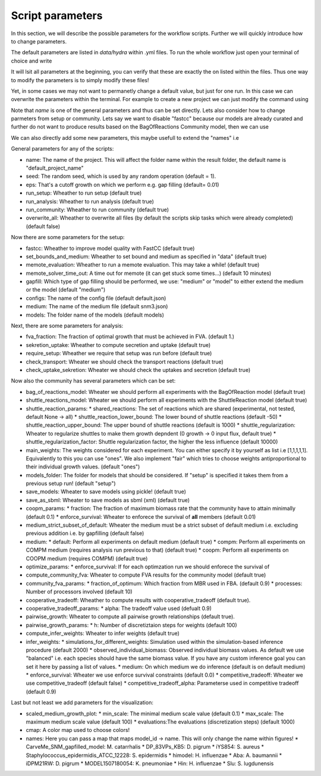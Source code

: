 =================
Script parameters
=================

In this section, we will describe the possible parameters for the workflow scripts. Further we will quickly introduce how to change parameters.

The default parameters are listed in `data/hydra` within .yml files. To run the whole workflow just open your terminal of choice and write

.. code-block:: ruby
   ncmw

It will lsit all parameters at the beginning, you can verify that these are exactly the on listed within the files. Thus one way to modify the parameters is to simply modify these files!

Yet, in some cases we may not want to permanetly change a default value, but just for one run. In this case we can overwrite the parameters within the terminal. For example to create a new project we can just modify the command using

.. code-block:: ruby
   ncmw name="other_name"

Note that `name` is one of the general parameters and thus can be set directly. Lets also consider how to change parmeters from setup or community. Lets say we want to disable "fastcc" because our models are already curated and further do not want to produce results based on the BagOfReactions Community model, then we can use 

.. code-block:: ruby
   ncmw setup.fastcc=false community.bag_of_reactions_model=false

We can also directly add some new parameters, this maybe usefull to extend the "names" i.e 

.. code-block:: ruby
   ncmw '+visualization.names={"id":"name"}'

General parameters for any of the scripts:

* name: The name of the project. This will affect the folder name within the result folder, the default name is "default_project_name"
* seed: The random seed, which is used by any random operation (default = 1).
* eps: That's a cutoff growth on which we perform e.g. gap filling (default= 0.01)
* run_setup: Wheather to run setup (default true)
* run_analysis: Wheather to run analysis (default true)
* run_community: Wheather to run community (default true)
* overwrite_all: Wheather to overwrite all files (by default the scripts skip tasks which were already completed) (default false)

Now there are some parameters for the setup:

* fastcc: Wheather to improve model quality with FastCC (default true)
* set_bounds_and_medium: Wheather to set bound and medium as specified in "data" (default true)
* memote_evaluation: Wheather to run a memote evaluation. This may take a while! (default true)
* memote_solver_time_out: A time out for memote (it can get stuck some times...) (default 10 minutes)
* gapfill: Which type of gap filling should be performed, we use: "medium" or "model" to either extend the medium or the model (default "medium")
* configs: The name of the config file (default default.json)
* medium: The name of the medium file (default snm3.json)
* models: The folder name of the models (default models)

Next, there are some parameters for analysis:

* fva_fraction: The fraction of optimal growth that must be achieved in FVA. (default 1.)
* sekretion_uptake: Wheather to compute secretion and uptake (default true)
* require_setup: Wheather we require that setup was run before (default true)
* check_transport: Wheater we should check the transport reactions (default true)
* check_uptake_sekretion: Wheater we should check the uptakes and secretion (default true)

Now also the community has several parameters which can be set:

* bag_of_reactions_model: Wheater we should perform all experiments with the BagOfReaction model (default true)
* shuttle_reactions_model: Wheater we should perform all experiments with the ShuttleReaction model (default true)
* shuttle_reaction_params:
  * shared_reactions: The set of reactions which are shared (experimental, not tested, default None -> all)
  * shuttle_reaction_lower_bound: The lower bound of shuttle reactions (default -50)
  * shuttle_reaction_upper_bound: The upper bound of shuttle reactions (default is 1000)
  * shuttle_regularization: Wheater to regularize shuttles to make them growth depndent (0 growth -> 0 input flux, default true)
  * shuttle_regularization_factor: Shuttle regularization factor, the higher the less influence (default 10000)
* main_weights: The weights considered for each experiment. You can either specify it by yourself as list i.e [1,1,1,1,1]. Equivalently to this you can use "ones". We also implement "fair" which tries to choose weights antiproportional to their individual growth values. (default "ones")
* models_folder: The folder for models that should be considered. If "setup" is specified it takes them from a previous setup run! (default "setup")
* save_models: Wheater to save models using pickle! (default true)
* save_as_sbml: Wheater to save models as sbml (xml) (default true)
* coopm_params:
  * fraction: The fraction of maximum biomass rate that the community have to attain minimally (default 0.1)
  * enforce_survival: Wheater to enforece the survival of **all** members (default  0.01)
* medium_strict_subset_of_default: Wheater the medium must be a strict subset of default medium i.e. excluding previous addition i.e. by gapfilling (default false)
* medium:
  * default: Perform all experiments on default medium (default true)
  * compm: Perform all experiments on COMPM medium (requires analysis run previous to that) (default true)
  * coopm: Perform all experiments on COOPM medium (requires COMPM) (default true)
* optimize_params:
  * enforce_survival: If for each optimzation run we should enforece the survival of 
* compute_community_fva: Wheater to compute FVA results for the community model (default true)
* community_fva_params:
  * fraction_of_optimum: Which fraction from MBR used in FBA. (default 0.9)
  * processes: Number of processors involved (default 10)
* cooperative_tradeoff: Wheather to compute results with cooperative_tradeoff (default true).
* cooperative_tradeoff_params:
  * alpha: The tradeoff value used (defualt 0.9)
* pairwise_growth: Wheater to compute all pairwise growth relationships (default true).
* pairwise_growth_params:
  * h: Number of discretiztaion steps for weights (default 100)
* compute_infer_weights: Wheater to infer weights (default true)
* infer_weights:
  * simulations_for_different_weights: Simulation used within the simulation-based inference procedure (default 2000)
  * observed_individual_biomass: Observed individual biomass values. As default we use "balanced" i.e. each species should have the same biomass value. If you have any custom inference goal you can set it here by passing a list of values.
  * medium: On which medium we do inference (default is on default medium)
  * enforce_survival: Wheater we use enforce survival constraints (default 0.0)
  * competitive_tradeoff: Wheater we use competitive_tradeoff (default false)
  * competitive_tradeoff_alpha: Parameterse used in competitive tradeoff (default 0.9)

Last but not least we add parameters for the visualization:

* scaled_medium_growth_plot:
  * min_scale: The minimal medium scale value (default 0.1)
  * max_scale: The maximum medium scale value (default 100)
  * evaluations:The evaluations (discretization steps) (default 1000)
* cmap: A color map used to choose colors!
* names: Here you can pass a map that maps model_id -> name. This will only change the name within figures!
  * CarveMe_SNM_gapfilled_model: M. catarrhalis
  * DP_83VPs_KB5: D. pigrum
  * iYS854: S. aureus
  * Staphylococcus_epidermidis_ATCC_12228: S. epidermidis
  * himodel: H. influenzae
  * Aba: A. baumannii
  * iDPM21RW: D. pigrum
  * MODEL1507180054: K. pneumoniae
  * Hin: H. influenzae
  * Slu: S. lugdunensis

